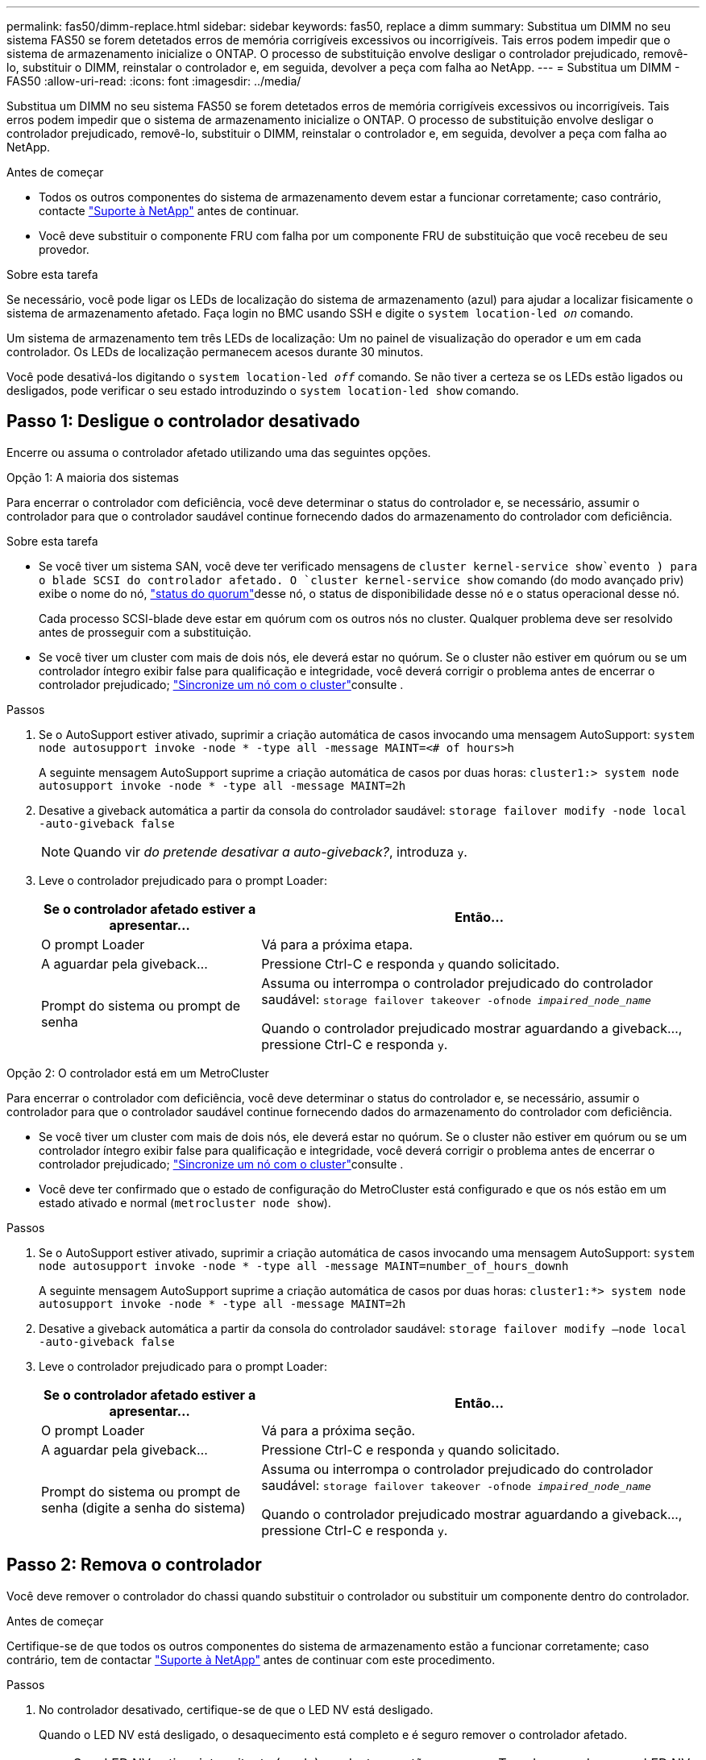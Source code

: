 ---
permalink: fas50/dimm-replace.html 
sidebar: sidebar 
keywords: fas50, replace a dimm 
summary: Substitua um DIMM no seu sistema FAS50 se forem detetados erros de memória corrigíveis excessivos ou incorrigíveis. Tais erros podem impedir que o sistema de armazenamento inicialize o ONTAP. O processo de substituição envolve desligar o controlador prejudicado, removê-lo, substituir o DIMM, reinstalar o controlador e, em seguida, devolver a peça com falha ao NetApp. 
---
= Substitua um DIMM - FAS50
:allow-uri-read: 
:icons: font
:imagesdir: ../media/


[role="lead"]
Substitua um DIMM no seu sistema FAS50 se forem detetados erros de memória corrigíveis excessivos ou incorrigíveis. Tais erros podem impedir que o sistema de armazenamento inicialize o ONTAP. O processo de substituição envolve desligar o controlador prejudicado, removê-lo, substituir o DIMM, reinstalar o controlador e, em seguida, devolver a peça com falha ao NetApp.

.Antes de começar
* Todos os outros componentes do sistema de armazenamento devem estar a funcionar corretamente; caso contrário, contacte https://mysupport.netapp.com/site/global/dashboard["Suporte à NetApp"] antes de continuar.
* Você deve substituir o componente FRU com falha por um componente FRU de substituição que você recebeu de seu provedor.


.Sobre esta tarefa
Se necessário, você pode ligar os LEDs de localização do sistema de armazenamento (azul) para ajudar a localizar fisicamente o sistema de armazenamento afetado. Faça login no BMC usando SSH e digite o `system location-led _on_` comando.

Um sistema de armazenamento tem três LEDs de localização: Um no painel de visualização do operador e um em cada controlador. Os LEDs de localização permanecem acesos durante 30 minutos.

Você pode desativá-los digitando o `system location-led _off_` comando. Se não tiver a certeza se os LEDs estão ligados ou desligados, pode verificar o seu estado introduzindo o `system location-led show` comando.



== Passo 1: Desligue o controlador desativado

Encerre ou assuma o controlador afetado utilizando uma das seguintes opções.

[role="tabbed-block"]
====
.Opção 1: A maioria dos sistemas
--
Para encerrar o controlador com deficiência, você deve determinar o status do controlador e, se necessário, assumir o controlador para que o controlador saudável continue fornecendo dados do armazenamento do controlador com deficiência.

.Sobre esta tarefa
* Se você tiver um sistema SAN, você deve ter verificado mensagens de  `cluster kernel-service show`evento ) para o blade SCSI do controlador afetado. O `cluster kernel-service show` comando (do modo avançado priv) exibe o nome do nó, link:https://docs.netapp.com/us-en/ontap/system-admin/display-nodes-cluster-task.html["status do quorum"]desse nó, o status de disponibilidade desse nó e o status operacional desse nó.
+
Cada processo SCSI-blade deve estar em quórum com os outros nós no cluster. Qualquer problema deve ser resolvido antes de prosseguir com a substituição.

* Se você tiver um cluster com mais de dois nós, ele deverá estar no quórum. Se o cluster não estiver em quórum ou se um controlador íntegro exibir false para qualificação e integridade, você deverá corrigir o problema antes de encerrar o controlador prejudicado; link:https://docs.netapp.com/us-en/ontap/system-admin/synchronize-node-cluster-task.html?q=Quorum["Sincronize um nó com o cluster"^]consulte .


.Passos
. Se o AutoSupport estiver ativado, suprimir a criação automática de casos invocando uma mensagem AutoSupport: `system node autosupport invoke -node * -type all -message MAINT=<# of hours>h`
+
A seguinte mensagem AutoSupport suprime a criação automática de casos por duas horas: `cluster1:> system node autosupport invoke -node * -type all -message MAINT=2h`

. Desative a giveback automática a partir da consola do controlador saudável: `storage failover modify -node local -auto-giveback false`
+

NOTE: Quando vir _do pretende desativar a auto-giveback?_, introduza `y`.

. Leve o controlador prejudicado para o prompt Loader:
+
[cols="1,2"]
|===
| Se o controlador afetado estiver a apresentar... | Então... 


 a| 
O prompt Loader
 a| 
Vá para a próxima etapa.



 a| 
A aguardar pela giveback...
 a| 
Pressione Ctrl-C e responda `y` quando solicitado.



 a| 
Prompt do sistema ou prompt de senha
 a| 
Assuma ou interrompa o controlador prejudicado do controlador saudável: `storage failover takeover -ofnode _impaired_node_name_`

Quando o controlador prejudicado mostrar aguardando a giveback..., pressione Ctrl-C e responda `y`.

|===


--
.Opção 2: O controlador está em um MetroCluster
--
Para encerrar o controlador com deficiência, você deve determinar o status do controlador e, se necessário, assumir o controlador para que o controlador saudável continue fornecendo dados do armazenamento do controlador com deficiência.

* Se você tiver um cluster com mais de dois nós, ele deverá estar no quórum. Se o cluster não estiver em quórum ou se um controlador íntegro exibir false para qualificação e integridade, você deverá corrigir o problema antes de encerrar o controlador prejudicado; link:https://docs.netapp.com/us-en/ontap/system-admin/synchronize-node-cluster-task.html?q=Quorum["Sincronize um nó com o cluster"^]consulte .
* Você deve ter confirmado que o estado de configuração do MetroCluster está configurado e que os nós estão em um estado ativado e normal (`metrocluster node show`).


.Passos
. Se o AutoSupport estiver ativado, suprimir a criação automática de casos invocando uma mensagem AutoSupport: `system node autosupport invoke -node * -type all -message MAINT=number_of_hours_downh`
+
A seguinte mensagem AutoSupport suprime a criação automática de casos por duas horas: `cluster1:*> system node autosupport invoke -node * -type all -message MAINT=2h`

. Desative a giveback automática a partir da consola do controlador saudável: `storage failover modify –node local -auto-giveback false`
. Leve o controlador prejudicado para o prompt Loader:
+
[cols="1,2"]
|===
| Se o controlador afetado estiver a apresentar... | Então... 


 a| 
O prompt Loader
 a| 
Vá para a próxima seção.



 a| 
A aguardar pela giveback...
 a| 
Pressione Ctrl-C e responda `y` quando solicitado.



 a| 
Prompt do sistema ou prompt de senha (digite a senha do sistema)
 a| 
Assuma ou interrompa o controlador prejudicado do controlador saudável: `storage failover takeover -ofnode _impaired_node_name_`

Quando o controlador prejudicado mostrar aguardando a giveback..., pressione Ctrl-C e responda `y`.

|===


--
====


== Passo 2: Remova o controlador

Você deve remover o controlador do chassi quando substituir o controlador ou substituir um componente dentro do controlador.

.Antes de começar
Certifique-se de que todos os outros componentes do sistema de armazenamento estão a funcionar corretamente; caso contrário, tem de contactar https://mysupport.netapp.com/site/global/dashboard["Suporte à NetApp"] antes de continuar com este procedimento.

.Passos
. No controlador desativado, certifique-se de que o LED NV está desligado.
+
Quando o LED NV está desligado, o desaquecimento está completo e é seguro remover o controlador afetado.

+

NOTE: Se o LED NV estiver intermitente (verde), as destage estão em curso. Tem de aguardar que o LED NV se desligue. No entanto, se a intermitência continuar durante mais de cinco minutos, contacte https://mysupport.netapp.com/site/global/dashboard["Suporte à NetApp"] antes de continuar com este procedimento.

+
O LED NV está localizado junto ao ícone NV no controlador.

+
image::../media/drw_g_nvmem_led_ieops-1839.svg[Localização do LED de estado NV]



[cols="1,4"]
|===


 a| 
image::../media/icon_round_1.png[Legenda número 1]
 a| 
Ícone NV e LED no controlador

|===
. Se você ainda não está aterrado, aterre-se adequadamente.
. Desligue a alimentação do controlador desativado:
+

NOTE: As fontes de alimentação (PSUs) não têm um interrutor de alimentação.

+
[cols="1,2"]
|===
| Se você está desligando um... | Então... 


 a| 
PSU CA
 a| 
.. Abra o retentor do cabo de alimentação.
.. Desconete o cabo de alimentação da PSU e coloque-o de lado.




 a| 
FONTE DE ALIMENTAÇÃO CC
 a| 
.. Desaperte os dois parafusos de orelhas no conetor do cabo de alimentação DC D-SUB.
.. Desconete o cabo de alimentação da PSU e coloque-o de lado.


|===
. Desconete todos os cabos do controlador desativado.
+
Mantenha o controle de onde os cabos foram conetados.

. Retire o controlador desativado:
+
A ilustração a seguir mostra a operação das alças do controlador (do lado esquerdo do controlador) ao remover um controlador:

+
image::../media/drw_g_and_t_handles_remove_ieops-1837.svg[operação da alavanca do controlador para remover um controlador]

+
[cols="1,4"]
|===


 a| 
image::../media/icon_round_1.png[Legenda número 1]
 a| 
Em ambas as extremidades do controlador, empurre as patilhas de bloqueio verticais para fora para soltar as pegas.



 a| 
image::../media/icon_round_2.png[Legenda número 2]
 a| 
** Puxe as pegas na sua direção para retirar o comando do plano médio.
+
À medida que você puxa, as alças se estendem para fora do controlador e, em seguida, você sente alguma resistência, continue puxando.

** Deslize o controlador para fora do chassi enquanto suporta a parte inferior do controlador e coloque-o em uma superfície plana e estável.




 a| 
image::../media/icon_round_3.png[Legenda número 3]
 a| 
Se necessário, rode as pegas para a posição vertical (junto às patilhas) para as retirar do caminho.

|===
. Abra a tampa do controlador rodando o parafuso de aperto manual no sentido contrário ao dos ponteiros do relógio para soltar e, em seguida, abra a tampa.




== Etapa 3: Substitua um DIMM

Para substituir um DIMM, localize o DIMM com defeito dentro do controlador e siga a sequência específica de passos.

. Se você ainda não está aterrado, aterre-se adequadamente.
. Localize os DIMMs no controlador e identifique o DIMM com defeito.
+

NOTE: Consulte o https://hwu.netapp.com["NetApp Hardware Universe"] ou o mapa da FRU na tampa do controlador para obter as localizações exatas do DIMM.

. Remova o DIMM com defeito:
+
image::../media/drw_g_dimm_ieops-1873.svg[DIMM Substituir]

+
[cols="1,4"]
|===


 a| 
image::../media/icon_round_1.png[Legenda número 1]
 a| 
Numeração e posições dos slots DIMM.


NOTE: Dependendo do modelo do seu sistema de armazenamento, você terá dois ou quatro DIMMs.



 a| 
image::../media/icon_round_2.png[Legenda número 2]
 a| 
** Observe a orientação do DIMM no soquete para que você possa inserir o DIMM de substituição usando a mesma orientação.
** Ejete o DIMM com defeito empurrando lentamente as duas abas do ejetor DIMM em ambas as extremidades do slot DIMM.



IMPORTANT: Segure cuidadosamente o DIMM pelos cantos ou bordas para evitar a pressão nos componentes da placa de circuito DIMM.



 a| 
image::../media/icon_round_3.png[Legenda número 3]
 a| 
Levante o DIMM para cima e para fora do slot.

As patilhas do ejetor permanecem na posição aberta.

|===
. Instale o DIMM de substituição:
+
.. Remova o DIMM de substituição do respetivo saco de transporte antiestático.
.. Certifique-se de que as abas do ejetor DIMM no conetor estão na posição aberta.
.. Segure o DIMM pelos cantos e insira o DIMM diretamente no slot.
+
O entalhe na parte inferior do DIMM, entre os pinos, deve estar alinhado com a guia no slot.

+
Quando inserido corretamente, o DIMM entra facilmente, mas encaixa firmemente no slot. Reinsira o DIMM se você achar que ele não está inserido corretamente.

.. Verifique visualmente o DIMM para se certificar de que ele está alinhado uniformemente e totalmente inserido no slot.
.. Empurre com cuidado, mas firmemente, para baixo na borda superior do DIMM até que as abas do ejetor se encaixem no lugar sobre os entalhes em ambas as extremidades do DIMM.






== Etapa 4: Reinstale o controlador

Reinstale o controlador no chassi e reinicialize-o.

.Sobre esta tarefa
A ilustração a seguir mostra a operação das alças do controlador (do lado esquerdo de um controlador) ao reinstalar o controlador e pode ser usada como referência para as demais etapas de reinstalação do controlador.

image::../media/drw_g_and_t_handles_reinstall_ieops-1838.svg[operação da alavanca do controlador para instalar um controlador]

[cols="1,4"]
|===


 a| 
image::../media/icon_round_1.png[Legenda número 1]
 a| 
Se tiver girado as pegas do controlador na vertical (junto às patilhas) para as afastar enquanto efetua a manutenção do controlador, rode-as para a posição horizontal.



 a| 
image::../media/icon_round_2.png[Legenda número 2]
 a| 
Empurre as alças para reinserir o controlador no chassi até meio e, quando instruído, empurre até que o controlador esteja totalmente assentado.



 a| 
image::../media/icon_round_3.png[Legenda número 3]
 a| 
Rode as pegas para a posição vertical e bloqueie-as com as patilhas de bloqueio.

|===
.Passos
. Feche a tampa do controlador e rode o parafuso de aperto manual no sentido dos ponteiros do relógio até ficar apertado.
. Introduza o controlador a meio caminho no chassis.
+
Alinhe a parte traseira do controlador com a abertura no chassis e, em seguida, empurre cuidadosamente o controlador utilizando as pegas.

+

NOTE: Não introduza completamente o controlador no chassis até ser instruído a fazê-lo.

. Conete o cabo do console à porta do console no controlador e ao laptop para que o laptop receba mensagens de console quando o controlador for reinicializado.
. Coloque totalmente o controlador no chassis:
+
.. Empurre firmemente as alças até que o controlador atenda ao plano médio e esteja totalmente assentado.
+

NOTE: Não utilize força excessiva ao deslizar o controlador para dentro do chassis; pode danificar os conetores.

.. Rode as pegas do controlador para cima e bloqueie-as com as patilhas.
+

NOTE: O controlador começa a inicializar assim que estiver totalmente assentado no chassi.



. Leve o controlador para o prompt Loader pressionando CTRL-C para abortar o AUTOBOOT.
. Defina a hora e a data no controlador:
+
Certifique-se de que está no prompt Loader do controlador.

+
.. Apresentar a data e a hora no controlador:
+
`show date`

+

NOTE: O padrão de hora e data está em GMT. Tem a opção de apresentar na hora local e no modo 24hrD.

.. Defina a hora atual em GMT:
+
`set time hh:mm:ss`

+
Você pode obter o GMT atual do nó saudável:

+
`date -u`

.. Defina a data atual em GMT:
+
`set date mm/dd/yyyy`

+
Você pode obter o GMT atual do nó saudável
`date -u`



. Recable o controlador conforme necessário.
. Reconecte o cabo de alimentação à fonte de alimentação (PSU).
+
Uma vez que a energia é restaurada para a PSU, o LED de status deve estar verde.

+
[cols="1,2"]
|===
| Se você está reconetando um... | Então... 


 a| 
PSU CA
 a| 
.. Ligue o cabo de alimentação à PSU.
.. Fixe o cabo de alimentação com o fixador do cabo de alimentação.




 a| 
FONTE DE ALIMENTAÇÃO CC
 a| 
.. Ligue o conetor do cabo de alimentação DC D-SUB à PSU.
.. Aperte os dois parafusos de orelhas para fixar o conetor do cabo de alimentação D-SUB DC à PSU.


|===




== Passo 5: Devolva a peça com falha ao NetApp

Devolva a peça com falha ao NetApp, conforme descrito nas instruções de RMA fornecidas com o kit. Consulte a https://mysupport.netapp.com/site/info/rma["Devolução de peças e substituições"] página para obter mais informações.
